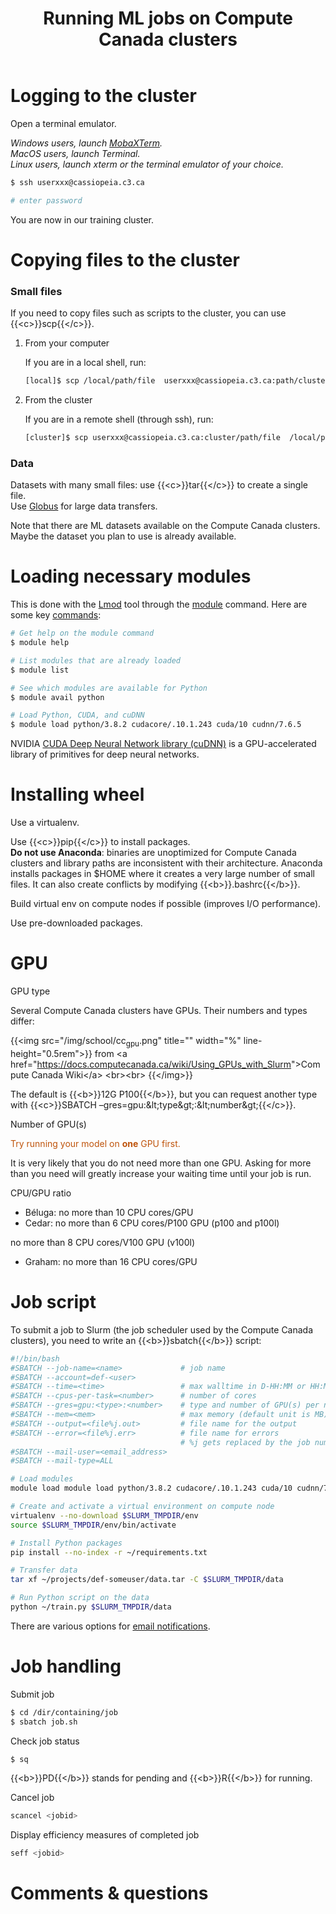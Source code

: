 #+title: Running ML jobs on Compute Canada clusters
#+description: Reading
#+colordes: #538cc6
#+slug: pt-05-cluster
#+weight: 5

* Logging to the cluster

Open a terminal emulator.

/Windows users, launch [[https://mobaxterm.mobatek.net/][MobaXTerm]]./ \\
/MacOS users, launch Terminal./ \\
/Linux users, launch xterm or the terminal emulator of your choice./

#+BEGIN_src sh
$ ssh userxxx@cassiopeia.c3.ca

# enter password
#+END_src

You are now in our training cluster.

* Copying files to the cluster

*** Small files

If you need to copy files such as scripts to the cluster, you can use {{<c>}}scp{{</c>}}.

**** From your computer

If you are in a local shell, run:

#+BEGIN_src sh
[local]$ scp /local/path/file  userxxx@cassiopeia.c3.ca:path/cluster
#+END_src

**** From the cluster

If you are in a remote shell (through ssh), run:

#+BEGIN_src sh
[cluster]$ scp userxxx@cassiopeia.c3.ca:cluster/path/file  /local/path
#+END_src

*** Data

Datasets with many small files: use {{<c>}}tar{{</c>}} to create a single file.\\
Use [[https://docs.computecanada.ca/wiki/Globus][Globus]] for large data transfers.

Note that there are ML datasets available on the Compute Canada clusters. Maybe the dataset you plan to use is already available.

* Loading necessary modules

This is done with the [[https://github.com/TACC/Lmod][Lmod]] tool through the [[https://docs.computecanada.ca/wiki/Utiliser_des_modules/en][module]] command. Here are some key [[https://lmod.readthedocs.io/en/latest/010_user.html][commands]]:

#+BEGIN_src sh
# Get help on the module command
$ module help

# List modules that are already loaded
$ module list

# See which modules are available for Python
$ module avail python

# Load Python, CUDA, and cuDNN
$ module load python/3.8.2 cudacore/.10.1.243 cuda/10 cudnn/7.6.5
#+END_src

NVIDIA [[https://developer.nvidia.com/cudnn][CUDA Deep Neural Network library (cuDNN)]] is a GPU-accelerated library of primitives for deep neural networks.

* Installing wheel

Use a virtualenv.

Use {{<c>}}pip{{</c>}} to install packages.\\
*Do not use Anaconda*: binaries are unoptimized for Compute Canada clusters and library paths are inconsistent with their architecture. Anaconda installs packages in $HOME where it creates a very large number of small files. It can also create conflicts by modifying {{<b>}}.bashrc{{</b>}}.

Build virtual env on compute nodes if possible (improves I/O performance).

Use pre-downloaded packages.

* GPU

**** GPU type

Several Compute Canada clusters have GPUs. Their numbers and types differ:

{{<img src="/img/school/cc_gpu.png" title="" width="%" line-height="0.5rem">}}
from <a href="https://docs.computecanada.ca/wiki/Using_GPUs_with_Slurm">Compute Canada Wiki</a>
<br><br>
{{</img>}}

The default is {{<b>}}12G P100{{</b>}}, but you can request another type with {{<c>}}SBATCH --gres=gpu:&lt;type&gt;:&lt;number&gt;{{</c>}}.

**** Number of GPU(s)

#+BEGIN_export html
<font color="#bf540c">Try running your model on <b>one</b> GPU first.</font>
#+END_export

It is very likely that you do not need more than one GPU. Asking for more than you need will greatly increase your waiting time until your job is run.

**** CPU/GPU ratio

- Béluga: no more than 10 CPU cores/GPU
- Cedar: no more than 6 CPU cores/P100 GPU (p100 and p100l)
no more than 8 CPU cores/V100 GPU (v100l)
- Graham: no more than 16 CPU cores/GPU

* Job script

To submit a job to Slurm (the job scheduler used by the Compute Canada clusters), you need to write an {{<b>}}sbatch{{</b>}} script:

#+BEGIN_src sh
#!/bin/bash
#SBATCH --job-name=<name>			  # job name
#SBATCH --account=def-<user>
#SBATCH --time=<time>				  # max walltime in D-HH:MM or HH:MM:SS
#SBATCH --cpus-per-task=<number>      # number of cores
#SBATCH --gres=gpu:<type>:<number>    # type and number of GPU(s) per node
#SBATCH --mem=<mem>					  # max memory (default unit is MB) per node
#SBATCH --output=<file%j.out>		  # file name for the output
#SBATCH --error=<file%j.err>		  # file name for errors
					                  # %j gets replaced by the job number
#SBATCH --mail-user=<email_address>
#SBATCH --mail-type=ALL

# Load modules
module load module load python/3.8.2 cudacore/.10.1.243 cuda/10 cudnn/7.6.5

# Create and activate a virtual environment on compute node
virtualenv --no-download $SLURM_TMPDIR/env
source $SLURM_TMPDIR/env/bin/activate

# Install Python packages
pip install --no-index -r ~/requirements.txt

# Transfer data
tar xf ~/projects/def-someuser/data.tar -C $SLURM_TMPDIR/data

# Run Python script on the data
python ~/train.py $SLURM_TMPDIR/data
#+END_src

There are various options for [[https://docs.computecanada.ca/wiki/Running_jobs#Email_notification][email notifications]].

* Job handling

**** Submit job

#+BEGIN_src sh
$ cd /dir/containing/job
$ sbatch job.sh
#+END_src

**** Check job status

#+BEGIN_src sh
$ sq
#+END_src

{{<b>}}PD{{</b>}} stands for pending and {{<b>}}R{{</b>}} for running.

**** Cancel job

#+BEGIN_src sh
scancel <jobid>
#+END_src

**** Display efficiency measures of completed job

#+BEGIN_src sh
seff <jobid>
#+END_src

* Comments & questions
